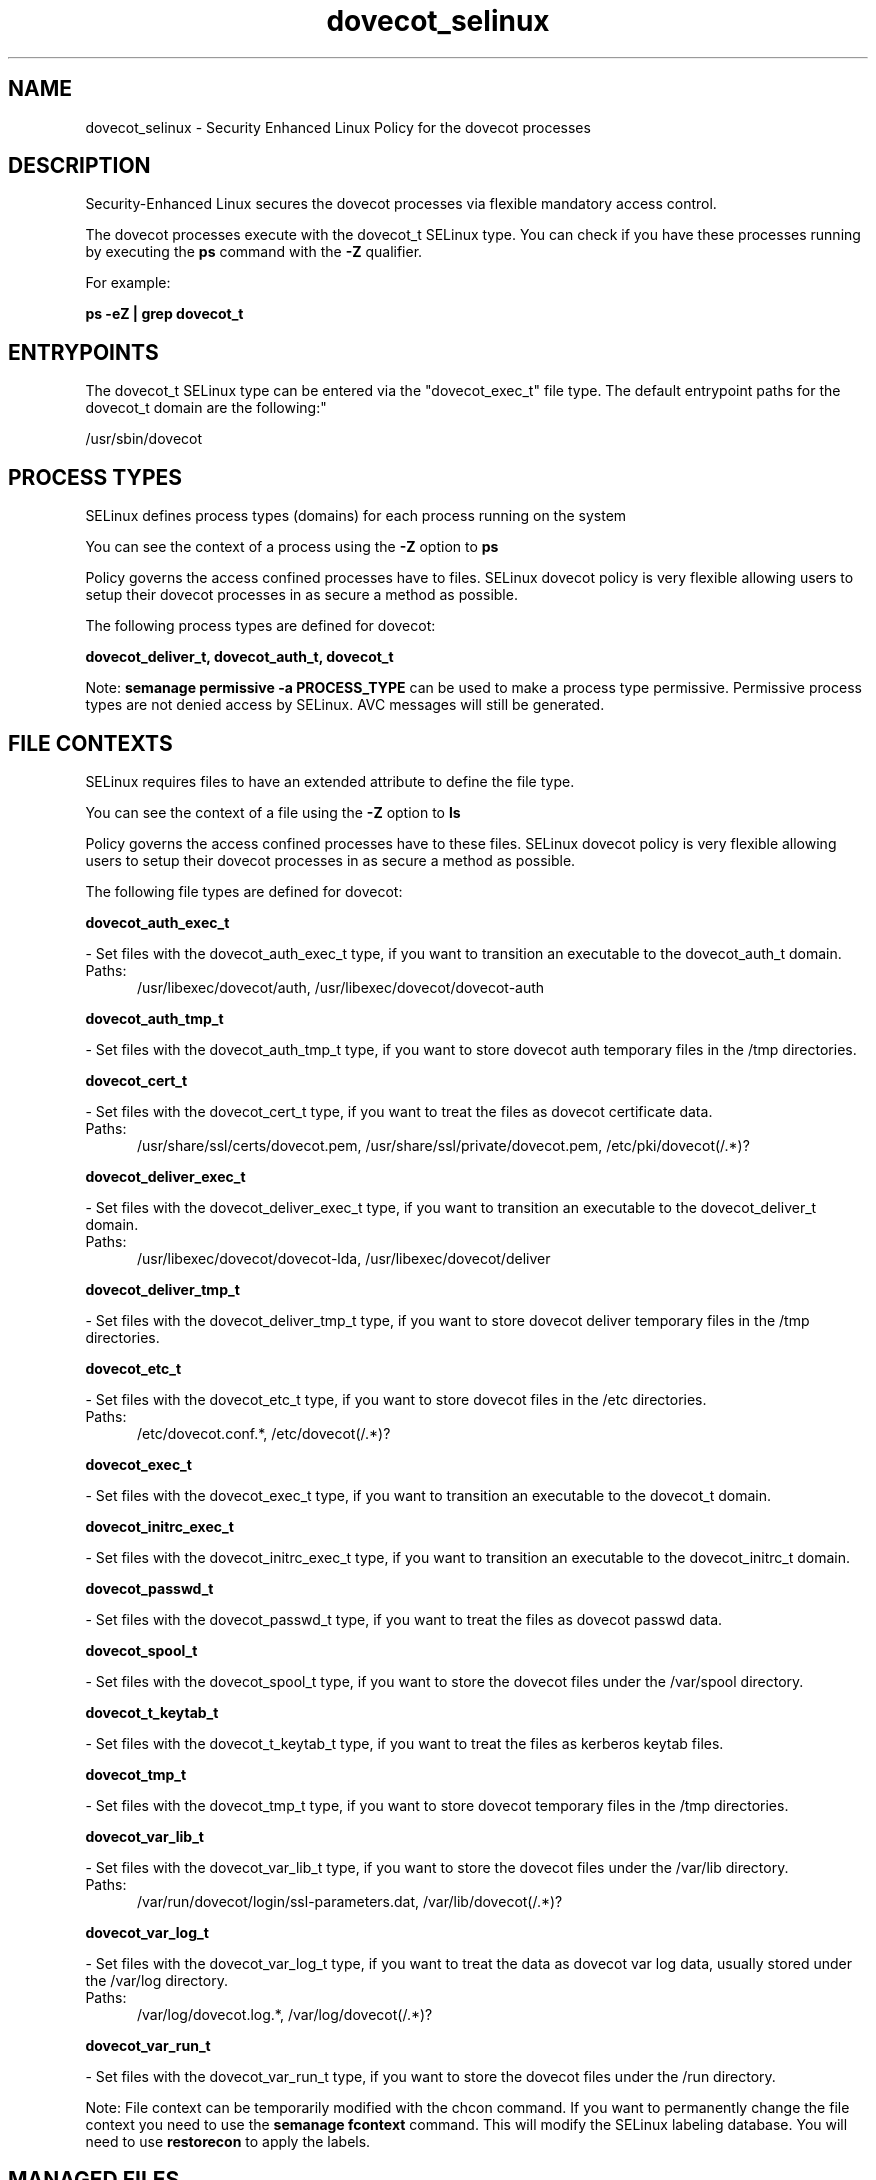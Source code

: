 .TH  "dovecot_selinux"  "8"  "dovecot" "dwalsh@redhat.com" "dovecot SELinux Policy documentation"
.SH "NAME"
dovecot_selinux \- Security Enhanced Linux Policy for the dovecot processes
.SH "DESCRIPTION"

Security-Enhanced Linux secures the dovecot processes via flexible mandatory access control.

The dovecot processes execute with the dovecot_t SELinux type. You can check if you have these processes running by executing the \fBps\fP command with the \fB\-Z\fP qualifier. 

For example:

.B ps -eZ | grep dovecot_t


.SH "ENTRYPOINTS"

The dovecot_t SELinux type can be entered via the "dovecot_exec_t" file type.  The default entrypoint paths for the dovecot_t domain are the following:"

/usr/sbin/dovecot
.SH PROCESS TYPES
SELinux defines process types (domains) for each process running on the system
.PP
You can see the context of a process using the \fB\-Z\fP option to \fBps\bP
.PP
Policy governs the access confined processes have to files. 
SELinux dovecot policy is very flexible allowing users to setup their dovecot processes in as secure a method as possible.
.PP 
The following process types are defined for dovecot:

.EX
.B dovecot_deliver_t, dovecot_auth_t, dovecot_t 
.EE
.PP
Note: 
.B semanage permissive -a PROCESS_TYPE 
can be used to make a process type permissive. Permissive process types are not denied access by SELinux. AVC messages will still be generated.

.SH FILE CONTEXTS
SELinux requires files to have an extended attribute to define the file type. 
.PP
You can see the context of a file using the \fB\-Z\fP option to \fBls\bP
.PP
Policy governs the access confined processes have to these files. 
SELinux dovecot policy is very flexible allowing users to setup their dovecot processes in as secure a method as possible.
.PP 
The following file types are defined for dovecot:


.EX
.PP
.B dovecot_auth_exec_t 
.EE

- Set files with the dovecot_auth_exec_t type, if you want to transition an executable to the dovecot_auth_t domain.

.br
.TP 5
Paths: 
/usr/libexec/dovecot/auth, /usr/libexec/dovecot/dovecot-auth

.EX
.PP
.B dovecot_auth_tmp_t 
.EE

- Set files with the dovecot_auth_tmp_t type, if you want to store dovecot auth temporary files in the /tmp directories.


.EX
.PP
.B dovecot_cert_t 
.EE

- Set files with the dovecot_cert_t type, if you want to treat the files as dovecot certificate data.

.br
.TP 5
Paths: 
/usr/share/ssl/certs/dovecot\.pem, /usr/share/ssl/private/dovecot\.pem, /etc/pki/dovecot(/.*)?

.EX
.PP
.B dovecot_deliver_exec_t 
.EE

- Set files with the dovecot_deliver_exec_t type, if you want to transition an executable to the dovecot_deliver_t domain.

.br
.TP 5
Paths: 
/usr/libexec/dovecot/dovecot-lda, /usr/libexec/dovecot/deliver

.EX
.PP
.B dovecot_deliver_tmp_t 
.EE

- Set files with the dovecot_deliver_tmp_t type, if you want to store dovecot deliver temporary files in the /tmp directories.


.EX
.PP
.B dovecot_etc_t 
.EE

- Set files with the dovecot_etc_t type, if you want to store dovecot files in the /etc directories.

.br
.TP 5
Paths: 
/etc/dovecot\.conf.*, /etc/dovecot(/.*)?

.EX
.PP
.B dovecot_exec_t 
.EE

- Set files with the dovecot_exec_t type, if you want to transition an executable to the dovecot_t domain.


.EX
.PP
.B dovecot_initrc_exec_t 
.EE

- Set files with the dovecot_initrc_exec_t type, if you want to transition an executable to the dovecot_initrc_t domain.


.EX
.PP
.B dovecot_passwd_t 
.EE

- Set files with the dovecot_passwd_t type, if you want to treat the files as dovecot passwd data.


.EX
.PP
.B dovecot_spool_t 
.EE

- Set files with the dovecot_spool_t type, if you want to store the dovecot files under the /var/spool directory.


.EX
.PP
.B dovecot_t_keytab_t 
.EE

- Set files with the dovecot_t_keytab_t type, if you want to treat the files as kerberos keytab files.


.EX
.PP
.B dovecot_tmp_t 
.EE

- Set files with the dovecot_tmp_t type, if you want to store dovecot temporary files in the /tmp directories.


.EX
.PP
.B dovecot_var_lib_t 
.EE

- Set files with the dovecot_var_lib_t type, if you want to store the dovecot files under the /var/lib directory.

.br
.TP 5
Paths: 
/var/run/dovecot/login/ssl-parameters.dat, /var/lib/dovecot(/.*)?

.EX
.PP
.B dovecot_var_log_t 
.EE

- Set files with the dovecot_var_log_t type, if you want to treat the data as dovecot var log data, usually stored under the /var/log directory.

.br
.TP 5
Paths: 
/var/log/dovecot\.log.*, /var/log/dovecot(/.*)?

.EX
.PP
.B dovecot_var_run_t 
.EE

- Set files with the dovecot_var_run_t type, if you want to store the dovecot files under the /run directory.


.PP
Note: File context can be temporarily modified with the chcon command.  If you want to permanently change the file context you need to use the 
.B semanage fcontext 
command.  This will modify the SELinux labeling database.  You will need to use
.B restorecon
to apply the labels.

.SH "MANAGED FILES"

The SELinux process type dovecot_t can manage files labeled with the following file types.  The paths listed are the default paths for these file types.  Note the processes UID still need to have DAC permissions.

.br
.B data_home_t

	/root/\.local/share(/.*)?
.br
	/home/[^/]*/\.local/share(/.*)?
.br
	/home/dwalsh/\.local/share(/.*)?
.br
	/var/lib/xguest/home/xguest/\.local/share(/.*)?
.br

.br
.B dovecot_spool_t

	/var/spool/dovecot(/.*)?
.br

.br
.B dovecot_tmp_t


.br
.B dovecot_var_lib_t

	/var/lib/dovecot(/.*)?
.br
	/var/run/dovecot/login/ssl-parameters.dat
.br

.br
.B dovecot_var_log_t

	/var/log/dovecot(/.*)?
.br
	/var/log/dovecot\.log.*
.br

.br
.B dovecot_var_run_t

	/var/run/dovecot(-login)?(/.*)?
.br

.br
.B krb5_host_rcache_t

	/var/cache/krb5rcache(/.*)?
.br
	/var/tmp/nfs_0
.br
	/var/tmp/host_0
.br
	/var/tmp/imap_0
.br
	/var/tmp/HTTP_23
.br
	/var/tmp/HTTP_48
.br
	/var/tmp/ldap_55
.br
	/var/tmp/ldap_487
.br
	/var/tmp/ldapmap1_0
.br

.br
.B mail_home_rw_t

	/root/Maildir(/.*)?
.br
	/home/[^/]*/Maildir(/.*)?
.br
	/home/dwalsh/Maildir(/.*)?
.br
	/var/lib/xguest/home/xguest/Maildir(/.*)?
.br

.br
.B mail_spool_t

	/var/mail(/.*)?
.br
	/var/spool/imap(/.*)?
.br
	/var/spool/mail(/.*)?
.br

.br
.B user_home_t

	/home/[^/]*/.+
.br
	/home/dwalsh/.+
.br
	/var/lib/xguest/home/xguest/.+
.br

.SH NSSWITCH DOMAIN

.PP
If you want to allow users to resolve user passwd entries directly from ldap rather then using a sssd serve for the dovecot_auth_t, dovecot_t, dovecot_deliver_t, you must turn on the authlogin_nsswitch_use_ldap boolean.

.EX
.B setsebool -P authlogin_nsswitch_use_ldap 1
.EE

.PP
If you want to allow confined applications to run with kerberos for the dovecot_auth_t, dovecot_t, dovecot_deliver_t, you must turn on the kerberos_enabled boolean.

.EX
.B setsebool -P kerberos_enabled 1
.EE

.SH "COMMANDS"
.B semanage fcontext
can also be used to manipulate default file context mappings.
.PP
.B semanage permissive
can also be used to manipulate whether or not a process type is permissive.
.PP
.B semanage module
can also be used to enable/disable/install/remove policy modules.

.PP
.B system-config-selinux 
is a GUI tool available to customize SELinux policy settings.

.SH AUTHOR	
This manual page was auto-generated by genman.py.

.SH "SEE ALSO"
selinux(8), dovecot(8), semanage(8), restorecon(8), chcon(1)
, dovecot_auth_selinux(8), dovecot_deliver_selinux(8)